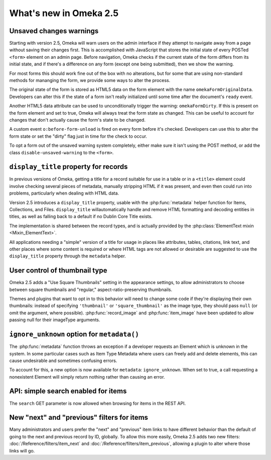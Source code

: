 #######################
What's new in Omeka 2.5
#######################

========================
Unsaved changes warnings
========================

Starting with version 2.5, Omeka will warn users on the admin interface if they
attempt to navigate away from a page without saving their changes first. This
is accomplished with JavaScript that stores the initial state of every POSTed
``<form>`` element on an admin page. Before navigation, Omeka checks if the
current state of the form differs from its initial state, and if there's a
difference on any form (except one being submitted), then we show the warning.

For most forms this should work fine out of the box with no alterations, but
for some that are using non-standard methods for mananging the form, we
provide some ways to alter the process.

The original state of the form is stored as HTML5 data on the form element
with the name ``omekaFormOriginalData``. Developers can alter this if the
state of a form isn't really initialized until some time after the
document's ``ready`` event.

Another HTML5 data attribute can be used to unconditionally trigger the warning:
``omekaFormDirty``. If this is present on the form element and set to true, Omeka
will always treat the form state as changed. This can be useful to account for
changes that don't actually cause the form's state to be changed.

A custom event ``o:before-form-unload`` is fired on every form before it's checked.
Developers can use this to alter the form state or set the "dirty" flag just in
time for the check to occur.

To opt a form out of the unsaved warning system completely, either make sure it
isn't using the POST method, or add the class ``disable-unsaved-warning`` to the
``<form>``.

======================================
``display_title`` property for records
======================================

In previous versions of Omeka, getting a title for a record suitable for use in a
table or in a ``<title>`` element could involve checking several pieces of metadata,
manually stripping HTML if it was present, and even then could run into problems,
particularly when dealing with HTML data.

Version 2.5 introduces a ``display_title`` property, usable with the
:php:func:`metadata` helper function for Items, Collections, and Files.
``display_title`` willautomatically handle and remove HTML formatting and decoding
entities in titles, as well as falling back to a default if no Dublin Core Title
exists.

The implementation is shared between the record types, and is actually provided
by the :php:class:`ElementText mixin <Mixin_ElementText>`.

All applications needing a "simple" version of a title for usage in places like
attributes, tables, citations, link text, and other places where some content
is required or where HTML tags are not allowed or desirable are suggested to use
the ``display_title`` property through the ``metadata`` helper.

==============================
User control of thumbnail type
==============================

Omeka 2.5 adds a "Use Square Thumbnails" setting in the appearance settings, to
allow administrators to choose between square thumbnails and "regular,"
aspect-ratio-preserving thumbnails.

Themes and plugins that want to opt in to this behavior will need to change some
code if they're displaying their own thumbnails: instead of specifying ``'thumbnail'``
or ``'square_thumbnail'`` as the image type, they should pass ``null`` (or omit the
argument, where possible). :php:func:`record_image` and :php:func:`item_image` have
been updated to allow passing null for their imageType arguments.

============================================
``ignore_unknown`` option for ``metadata()``
============================================

The :php:func:`metadata` function throws an exception if a developer requests
an Element which is unknown in the system. In some particular cases such as
Item Type Metadata where users can freely add and delete elements, this can
cause undesirable and sometimes confusing errors.

To account for this, a new option is now available for ``metadata``:
``ignore_unknown``. When set to true, a call requesting a nonexistent Element
will simply return nothing rather than causing an error.

====================================
API: simple search enabled for items
====================================

The ``search`` GET parameter is now allowed when browsing for items in the REST
API.

===========================================
New "next" and "previous" filters for items
===========================================

Many administrators and users prefer the "next" and "previous" item links to
have different behavior than the default of going to the next and previous
record by ID, globally. To allow this more easily, Omeka 2.5 adds two new
filters: :doc:`/Reference/filters/item_next` and :doc:`/Reference/filters/item_previous`,
allowing a plugin to alter where those links will go.
